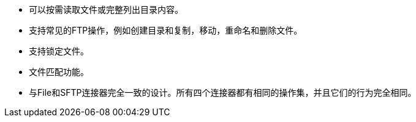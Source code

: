 * 可以按需读取文件或完整列出目录内容。
* 支持常见的FTP操作，例如创建目录和复制，移动，重命名和删除文件。
* 支持锁定文件。
* 文件匹配功能。
* 与File和SFTP连接器完全一致的设计。所有四个连接器都有相同的操作集，并且它们的行为完全相同。
